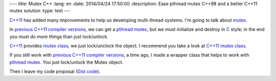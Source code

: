 
:---
title: Mutex C++
:lang: en
:date: 2014/04/24 17:50:00
:description: Ease pthread mutex C++98 and a better C++11 mutex solution
:type: text
---

`C++11`_ has added many improvements to help us developing multi-thread systems. I'm going to talk about mutex_. 

In `previous C++11 compiler versions`_, we can get a pthread_ mutex_, but we must initialize and destroy in C_ style; in the end you must do more things than just lock/unlock.

`C++11`_ provides `mutex class`_, we just lock/unclock the object. I recommend you take a look at `C++11 mutex class`_.

If you still work with `previous C++11 compiler versions`_, a time ago, I made a wrapper class that helps to work with pthread_ mutex_. You just lock/unlock the Mutex object.

Then I leave my code proposal (`Gist code`_).

.. TEASER_END

 https://gist.github.com/carlosvin/11257689


.. _mutex: https://en.wikipedia.org/wiki/Mutex
.. _`C++11`: https://en.wikipedia.org/wiki/C%2B%2B11
.. _C: https://es.wikipedia.org/wiki/C_(lenguaje_de_programaci%C3%B3n)
.. _`mutex class`: https://en.cppreference.com/w/cpp/thread/mutex
.. _`C++11 mutex class`: https://en.cppreference.com/w/cpp/thread/mutex
.. _pthread: https://en.wikipedia.org/wiki/POSIX_Threads
.. _`previous C++11 compiler versions`: https://clang.llvm.org/cxx_status.html
.. _`Gist code`: https://gist.github.com/carlosvin/11257689
